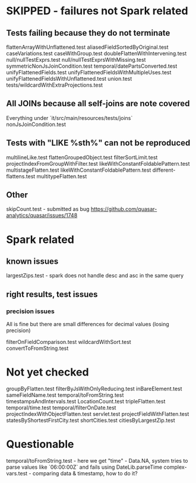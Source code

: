 * SKIPPED - failures not Spark related
** Tests failing because they do not terminate
flattenArrayWithUnflattened.test
aliasedFieldSortedByOriginal.test
caseVariations.test
caseWithGroup.test
doubleFlattenWithIntervening.test
null/nullTestExprs.test
null/nullTestExprsWithMissing.test
symmetricNonJsJoinCondition.test
temporal/datePartsConverted.test
unifyFlattenedFields.test
unifyFlattenedFieldsWithMultipleUses.test
unifyFlattenedFieldsWithUnflattened.test
union.test
tests/wildcardWithExtraProjections.test

** All JOINs because all self-joins are note covered
Everything under `it/src/main/resources/tests/joins`
nonJsJoinCondition.test

** Tests with "LIKE %sth%" can not be reproduced
multilineLike.test
flattenGroupedObject.test
filterSortLimit.test
projectIndexFromGroupWithFilter.test
likeWithConstantFoldablePattern.test
multistageFlatten.test
likeWithConstantFoldablePattern.test
different-flattens.test
multitypeFlatten.test

** Other
skipCount.test - submitted as bug https://github.com/quasar-analytics/quasar/issues/1748

* Spark related
** known issues
largestZips.test - spark does not handle desc and asc in the same query
** right results, test issues
*** precision issues
All is fine but there are small differences for decimal values (losing precision)

filterOnFieldComparison.test 
wildcardWithSort.test
convertToFromString.test

* Not yet checked
groupByFlatten.test
filterByJsWithOnlyReducing.test
inBareElement.test
sameFieldName.test
temporal/toFromString.test
timestampsAndIntervals.test
LocationCount.test
tripleFlatten.test
temporal/time.test
temporal/filterOnDate.test
projectIndexWithObjectFlatten.test
servlet.test
projectFieldWithFlatten.test
statesByShortestFirstCity.test
shortCities.test
citiesByLargestZip.test

* Questionable
temporal/toFromString.test - here we get "time" - Data.NA, system tries to parse 
values like `06:00:00Z` and fails using DateLib.parseTime  
complex-vars.test - comparing data & timestamp, how to do it?
